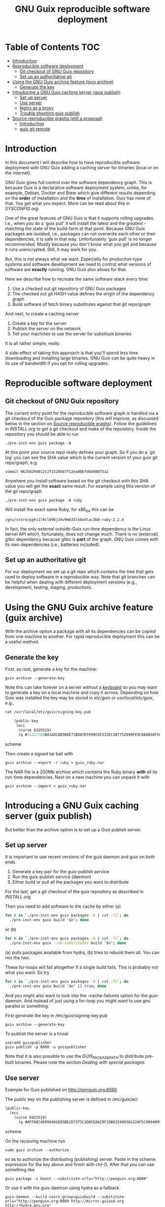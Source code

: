 #+TITLE: GNU Guix reproducible software deployment

* Table of Contents                                                     :TOC:
 - [[#introduction][Introduction]]
 - [[#reproducible-software-deployment][Reproducible software deployment]]
   - [[#git-checkout-of-gnu-guix-repository][Git checkout of GNU Guix repository]]
   - [[#set-up-an-authoritative-git][Set up an authoritative git]]
 - [[#using-the-gnu-guix-archive-feature-guix-archive][Using the GNU Guix archive feature (guix archive)]]
   - [[#generate-the-key][Generate the key]]
 - [[#introducing-a-gnu-guix-caching-server-guix-publish][Introducing a GNU Guix caching server (guix publish)]]
   - [[#set-up-server][Set up server]]
   - [[#use-server][Use server]]
   - [[#nginx-as-a-proxy][Nginx as a proxy]]
   - [[#trouble-shooting-guix-publish][Trouble shooting guix publish]]
 - [[#source-reproducible-graphs-still-a-proposal][Source reproducible graphs (still a proposal)]]
   - [[#introduction][Introduction]]
   - [[#guix-git-remote][guix git remote]]

* Introduction

In this document I will describe how to have reproducible software
deployment with GNU Guix adding a caching server for binaries (local
or on the internet).

GNU Guix gives full control over the software dependency graph. This
is because Guix is a declarative software deployment system, unlike,
for example, Debian, Docker and Brew which give different results
depending on the *order* of installation and the *time* of
installation. Guix has none of that. You get what you expect. More
can be read about this in [[SYSCONFIG.org]].

One of the great features of GNU Guix is that it supports rolling
upgrades. I.e., when you do a 'guix pull' it will install the latest
and the greatest - matching the state of the build-farm at that
point. Because GNU Guix packages are isolated, i.e., packages can not
overwrite each other or their dependencies, it is safe in that way.
Unfortunately 'guix pull' is no longer recommended. Mostly because you
don't know what you get and because it runs unencrypted. Still, it may
work for you.

But, this is not always what we want. Especially for production-type
systems and software development we need to control what versions of
software are *exactly* running. GNU Guix also allows for that.

Here we describe how to recreate the same software stack every
time:

1. Use a checked out git repository of GNU Guix packages
2. The checked out git HASH value defines the origin of the dependency graph
3. Build software of fetch binary substitutes against that git repo/graph

And next, to create a caching server

1. Create a key for the server
2. Publish the server on the network
3. Tell your machines to use the server for substitute binaries

It is all rather simple, really.

A side-effect of taking this approach is that you'll spend less time
downloading and installing large binaries. GNU Guix can be quite heavy
in its use of bandwidth if you opt for rolling upgrades.

* Reproducible software deployment
** Git checkout of GNU Guix repository

The current entry point for the reproducible software graph is handled
via a git checkout of the Guix package repository (this will improve,
as discussed below in the section on [[#source-reproducible-graphs][Source reproducible
graphs]]). Follow the guidelines in [[INSTALL.org]] to get a git checkout
and make of the repository. Inside the repository you should be able
to run

: ./pre-inst-env guix package -A

At this point your source repo really defines your graph. So if you do
a `git log' you can see the SHA value which is the current version of
your guix git repo/graph, e.g.

: commit 96250294012c2f1520b67f12ea80bfd6b98075a2

Anywhere you install software based on the git checkout with this SHA
value you will get the *exact* same result. For example using this
version of the git repo/graph

: ./pre-inst-env guix package -A ruby

Will install the exact same Ruby, for x86_64 this can be

: /gnu/store/pgks1l9cl696j34v9mb35lk8x6lac3b0-ruby-2.2.4

In fact, the only external outside-Guix run-time dependency is the
Linux kernel API which, fortunately, does not change much. There is no
(external) glibc dependency because glibc is *part* of the
graph. GNU Guix comes with its own dependencies (i.e.,
batteries included).

** Set up an authoritative git

For our deployment we set up a git repo which contains the tree that
gets used to deploy software in a reproducible way. Note that git
branches can be helpful when dealing with different deployment
versions (e.g., development, testing, staging, production).

* Using the GNU Guix archive feature (guix archive)

With the archive option a package with all its dependencies can be
copied from one machine to another. For rapid reproducible deployment
this can be a useful method.

** Generate the key

First, as root, generate a key for the machine:

: guix archive --generate-key

Note this can take forever on a server without a [[https://bugs.launchpad.net/ubuntu/+source/gnupg/+bug/706011][keyboard]] so you may
want to generate a key on a local machine and copy it
across. Depending on how Guix was installed the key may be stored in
/etc/guix/ or /usr/local/etc/guix/, e.g.,

#+begin_src scheme
cat /usr/local/etc/guix/signing-key.pub

    (public-key
     (ecc
      (curve Ed25519)
      (q #11217788B41ADC8D5B8E71BD87EF699C65312EC387752899FE9C888856F5C769#)))
#+end_src scheme

Then create a signed tar ball with

: guix archive --export -r ruby > guix_ruby.nar

The NAR file is a 200Mb archive which contains the Ruby binary *with*
all its run-time dependencies. Next on a new machine you can unpack
it with

: guix archive --import < guix_ruby.nar

* Introducing a GNU Guix caching server (guix publish)

But better than the archive option is to set up a Guix publish server.

** Set up server

It is important to use recent versions of the guix daemon and guix on
both ends.

1. Generate a key pair for the guix-publish service
2. Run the guix-publish service (daemon)
3. Either build or pull all the packages you want to distribute

For the last, get a git checkout of the guix repository as described
in [[INSTALL.org]].

Then you need to add software to the cache by either (a)

#+begin_src sh   :lang bash
for n in `./pre-inst-env guix packages -A | cut -f1`; do
  ./pre-inst-env guix build "$n"; done
#+end_src

or (b)

#+begin_src sh   :lang bash
for n in `./pre-inst-env guix packages -A | cut -f1`; do
  ./pre-inst-env guix --no-substitutes build "$n"; done
#+end_src

(a) pulls packages available from hydra, (b) tries to
rebuild them all. You can mix the two.

These for-loops will fail altogether if a single build fails. This is
probably not what you want. So try

#+begin_src sh   :lang bash
for n in `./pre-inst-env guix packages -A | cut -f1`; do
  ./pre-inst-env guix build "$n" || true; done
#+end_src

And you might also want to look into the --cache-failures option for
the guix-daemon. And instead of just using a for-loop you might
want to use gnu parallel or something.

First generate the key in /etc/guix/signing-key.pub

: guix archive --generate-key

To publish the server is a trivial

: useradd guixpublisher
: guix publish -p 8080 -u guixpublisher

Note that it is also possible to use the GUIX_PACKAGE_PATH to
distribute pre-built binaries. Please note the section [[HACKING.org#dealing-with-special-packages][Dealing with
special packages]].

** Use server

Example for Guix published on http://penguin.org:8080

The public key on the publishing server is defined in /etc/guix/acl

#+begin_src scheme
(public-key
  (ecc
    (curve Ed25519)
      (q #AFF68C4E099401E85BE2D7375C1DB5E8A29F1DB83299038122AF5C0984099CF8#)))
#+end_src scheme

On the receiving machine run

: sudo guix archive --authorize

so as to authorize the distributing (publishing) server.  Paste in the
scheme expression for the key above and finish with ctrl-D. After that
you can use something like

: guix package -i boost --substitute-urls="http://penguin.org:8080"

Or use it with the guix-daemon using hydra as a fallback

: guix-daemon --build-users-group=guixbuild --substitute-urls="http://penguin.org:8080 http://mirror.guixsd.org http://hydra.gnu.org"

(for multiple substitutes to work make sure you are running Guix >
0.9, note that the Guix mirror automatically fetches the master too)

To test the server by hand go to the URL

curl http://penguin.org:8080/nix-cache-info

and check the contents, it should show something like

: StoreDir: /gnu/store
: WantMassQuery: 0
: Priority: 100

** Nginx as a proxy

To use Nginx as a proxy use the following settings:

#+begin_src
server {
  listen 80;
  server_name guix.genenetwork.org;
  access_log  logs/guix.access.log;

  proxy_connect_timeout       3000;
  proxy_send_timeout          3000;
  proxy_read_timeout          3000;
  send_timeout                3000;

  location / {
      # proxy_set_header   Host $host;
      proxy_set_header   Host      $http_host;
      # proxy_redirect     off;
      proxy_set_header   Connection keep-alive;
      proxy_set_header   X-Real-IP $remote_addr;
      proxy_set_header   X-Forwarded-For $proxy_add_x_forwarded_for;
      proxy_set_header   X-Forwarded-Host $server_name;
      proxy_pass         http://127.0.0.1:8080;
  }
}
#+end_src

which can probably be simplified.  Start nginx with something like

: /root/.guix-profile/sbin/nginx -c /etc/nginx/nginx-genenetwork.conf -p /var/spool/nginx

** Trouble shooting guix publish

The guix substitute server is not very helpful giving messages - i.e.,
it fails silently to comply if an authorization key is missing, or if
you pass in a wrong URL. Best is to test the URL, e.g.

: curl http://guix.mycachingserver.org
: Resource not found: /

Next, look at the output of guix publish when querying. It should show

: GET /nar/vxdm2dqckv3yvwihr4hs6f886v6104az-zlib-1.2.8
: GET /nar/601j6j3fa9nf37vyzy8adcaxcfddw4m1-libsm-1.2.2

Typical things to go wrong are:

1. Webserver not visible
2. Key not working
3. Package tree differs
4. Packages created with or without --no-grafts option

It is advisable to use the same versions of guix and guix-daemon at
the same time.

* Source reproducible graphs (still a proposal)

** Introduction

In the above section we achieved source reproducibility by checking
out a git version of the Guix package repository. We even managed to
distribute binary packages from an external repository pointed at by
the GUIX_PACKAGE_PATH.

This system works - we use it ourselves - but it is hard on regular
users to ask them to checkout Guix, to build Guix (successfully), and
manage additional GUIX_PACKAGE_PATHs. But even for advanced GNU Guix
users it would be useful to be able tag packages to certain versions
of the package tree and track external source repositories. To me
GNU Guix would reach a new level of awesomeness if we can easily
manage reproducible distributed source trees of packages. The fun
thing is that most of the infrastructure is already there! What
we need to do is define behavior. Ricardo wrote some ideas
up in on the [[http://lists.gnu.org/archive/html/guix-devel/2016-07/msg01156.html][mailing list]].

I think it is a good idea and it can be generalized to manage versions
of repositories, so reproducibility is also addressed. In fact, my
proposal is not to use GUIX_PACKAGE_PATH at all:

** guix git remote

If we assume the standard packages in ~/.config/guix/latest (which
point to a directory in the user profile) are the 'origin' and a simple
version of the package directory we could add a new Guix git
repository with

: guix git remote add myrepo git-url

This checks out myrepo somewhere in $HOME/.config/guix.

To use myrepo simply tag it in standard guix commands:

: guix package --remote myrepo -A

lists all packages in myrepo. Note that we do not mix in the default
existing Guix repository! This implies that the remote myrepo should
contain the relevant Guix packages to build the package - which are
fixated in git this way.  Clean separation is the name of the game,
with the additional advantage that it will be easier to compare and
synchronize repositories against the main Guix one (myrepo is a git
clone of guix trunk).

To install a package from myrepo

: guix package --remote myrepo -i elixir

Now, we would like to bring in reproducibility. This can be done with
git branches, tags and or hashes. It requires new guix commands which
can be passed through to git, e.g.,

: guix git checkout myrepo branch

checks out the branch, other git commands are simply pass
throughs. All guix needs to do is run git in the proper
directory. Actually these directories can be part of the user profile
too, because guix is running with privileges!

To update the repo to the latest (within its branch, it is really a
git pull)

: guix pull --remote myrepo

For binary distribution there are no complications as long as the
provider builds on the exact same version of the tree.

The only complication that I see is that a version of guix on the
user's machine does can not handle the checked out tree because of
some incompatibility. In that case the user can opt to check out the
git tree by hand and build guix in there - as that is the same one the
provider is (supposed to be) using and comes with the tree. This also
solves the incompatible API issue, referred to on the ML.

With the mechanism described above. it would be less intimidating for
users to add sources of Guix packages (or Guix features) and download
binary substitutes.

Third parties can distribute package descriptions (or experimental
features) along with binary substitutes by simply hosting the modules
and running “guix publish”.  The Guix project doesn’t need to care.
Exactly how third-party collections are managed is completely up to the
respective maintainers.
